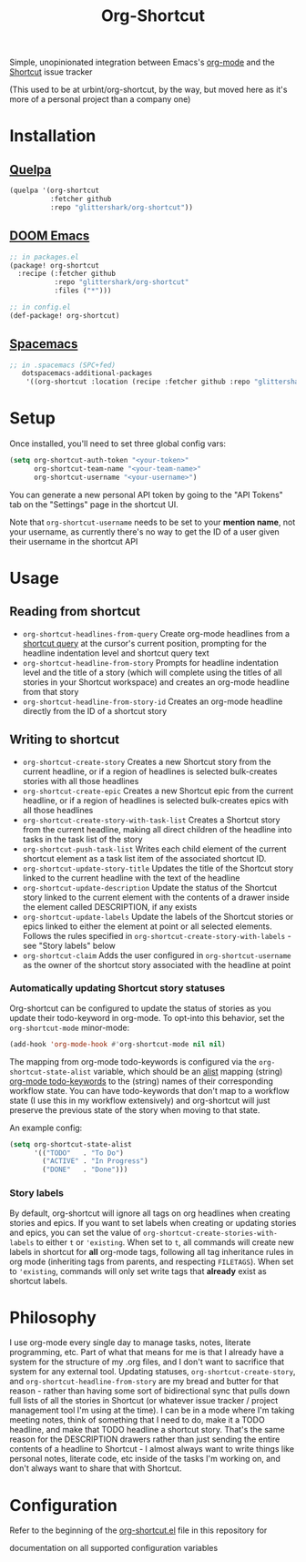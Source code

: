 #+TITLE:Org-Shortcut

Simple, unopinionated integration between Emacs's [[https://orgmode.org/][org-mode]] and the [[https://shortcut.com/][Shortcut]]
issue tracker

(This used to be at urbint/org-shortcut, by the way, but moved here as it's
more of a personal project than a company one)

* Installation

** [[https://github.com/quelpa/quelpa][Quelpa]]

#+BEGIN_SRC emacs-lisp
(quelpa '(org-shortcut
          :fetcher github
          :repo "glittershark/org-shortcut"))
#+END_SRC

** [[https://github.com/hlissner/doom-emacs/][DOOM Emacs]]

#+BEGIN_SRC emacs-lisp
;; in packages.el
(package! org-shortcut
  :recipe (:fetcher github
           :repo "glittershark/org-shortcut"
           :files ("*")))

;; in config.el
(def-package! org-shortcut)
#+END_SRC

** [[http://spacemacs.org/][Spacemacs]]
#+BEGIN_SRC emacs-lisp
;; in .spacemacs (SPC+fed)
   dotspacemacs-additional-packages
    '((org-shortcut :location (recipe :fetcher github :repo "glittershark/org-shortcut")))
#+END_SRC


* Setup

Once installed, you'll need to set three global config vars:

#+BEGIN_SRC emacs-lisp
(setq org-shortcut-auth-token "<your-token>"
      org-shortcut-team-name "<your-team-name>"
      org-shortcut-username "<your-username>")
#+END_SRC

You can generate a new personal API token by going to the "API Tokens" tab on
the "Settings" page in the shortcut UI.

Note that ~org-shortcut-username~ needs to be set to your *mention name*, not
your username, as currently there's no way to get the ID of a user given their
username in the shortcut API

* Usage

** Reading from shortcut

- ~org-shortcut-headlines-from-query~
  Create org-mode headlines from a [[https://help.shortcut.com/hc/en-us/articles/360000046646-Searching-in-Shortcut-Story-Search][shortcut query]] at the cursor's current
  position, prompting for the headline indentation level and shortcut query
  text
- ~org-shortcut-headline-from-story~
  Prompts for headline indentation level and the title of a story (which will
  complete using the titles of all stories in your Shortcut workspace) and
  creates an org-mode headline from that story
- ~org-shortcut-headline-from-story-id~
  Creates an org-mode headline directly from the ID of a shortcut story

** Writing to shortcut

- ~org-shortcut-create-story~
  Creates a new Shortcut story from the current headline, or if a region of
  headlines is selected bulk-creates stories with all those headlines
- ~org-shortcut-create-epic~
  Creates a new Shortcut epic from the current headline, or if a region of
  headlines is selected bulk-creates epics with all those headlines
- ~org-shortcut-create-story-with-task-list~
  Creates a Shortcut story from the current headline, making all direct
  children of the headline into tasks in the task list of the story
- ~org-shortcut-push-task-list~
  Writes each child element of the current shortcut element as a task list
  item of the associated shortcut ID.
- ~org-shortcut-update-story-title~
  Updates the title of the Shortcut story linked to the current headline with
  the text of the headline
- ~org-shortcut-update-description~
  Update the status of the Shortcut story linked to the current element with
  the contents of a drawer inside the element called DESCRIPTION, if any exists
- ~org-shortcut-update-labels~
  Update the labels of the Shortcut stories or epics linked to either the
  element at point or all selected elements. Follows the rules specified in
  ~org-shortcut-create-story-with-labels~ - see "Story labels" below
- ~org-shortcut-claim~
  Adds the user configured in ~org-shortcut-username~ as the owner of the
  shortcut story associated with the headline at point

*** Automatically updating Shortcut story statuses

Org-shortcut can be configured to update the status of stories as you update
their todo-keyword in org-mode. To opt-into this behavior, set the
~org-shortcut-mode~ minor-mode:

#+BEGIN_SRC emacs-lisp
(add-hook 'org-mode-hook #'org-shortcut-mode nil nil)
#+END_SRC

The mapping from org-mode todo-keywords is configured via the
~org-shortcut-state-alist~ variable, which should be an [[https://www.gnu.org/software/emacs/manual/html_node/elisp/Association-Lists.html][alist]] mapping (string)
[[https://orgmode.org/manual/Workflow-states.html][org-mode todo-keywords]] to the (string) names of their corresponding workflow
state. You can have todo-keywords that don't map to a workflow state (I use this
in my workflow extensively) and org-shortcut will just preserve the previous
state of the story when moving to that state.

An example config:

#+BEGIN_SRC emacs-lisp
(setq org-shortcut-state-alist
      '(("TODO"   . "To Do")
        ("ACTIVE" . "In Progress")
        ("DONE"   . "Done")))
#+END_SRC

*** Story labels

By default, org-shortcut will ignore all tags on org headlines when creating
stories and epics. If you want to set labels when creating or updating stories
and epics, you can set the value of ~org-shortcut-create-stories-with-labels~
to either ~t~ or ~'existing~. When set to ~t~, all commands will create new
labels in shortcut for *all* org-mode tags, following all tag inheritance rules
in org mode (inheriting tags from parents, and respecting ~FILETAGS~). When set
to ~'existing~, commands will only set write tags that *already* exist as
shortcut labels.

* Philosophy

I use org-mode every single day to manage tasks, notes, literate programming,
etc. Part of what that means for me is that I already have a system for the
structure of my .org files, and I don't want to sacrifice that system for any
external tool. Updating statuses, ~org-shortcut-create-story~, and
~org-shortcut-headline-from-story~ are my bread and butter for that reason -
rather than having some sort of bidirectional sync that pulls down full lists of
all the stories in Shortcut (or whatever issue tracker / project management
tool I'm using at the time). I can be in a mode where I'm taking meeting notes,
think of something that I need to do, make it a TODO headline, and make that
TODO headline a shortcut story. That's the same reason for the DESCRIPTION
drawers rather than just sending the entire contents of a headline to
Shortcut - I almost always want to write things like personal notes, literate
code, etc inside of the tasks I'm working on, and don't always want to share
that with Shortcut.

* Configuration

Refer to the beginning of the [[https://github.com/urbint/org-shortcut/blob/master/org-shortcut.el][org-shortcut.el]] file in this repository for

documentation on all supported configuration variables
